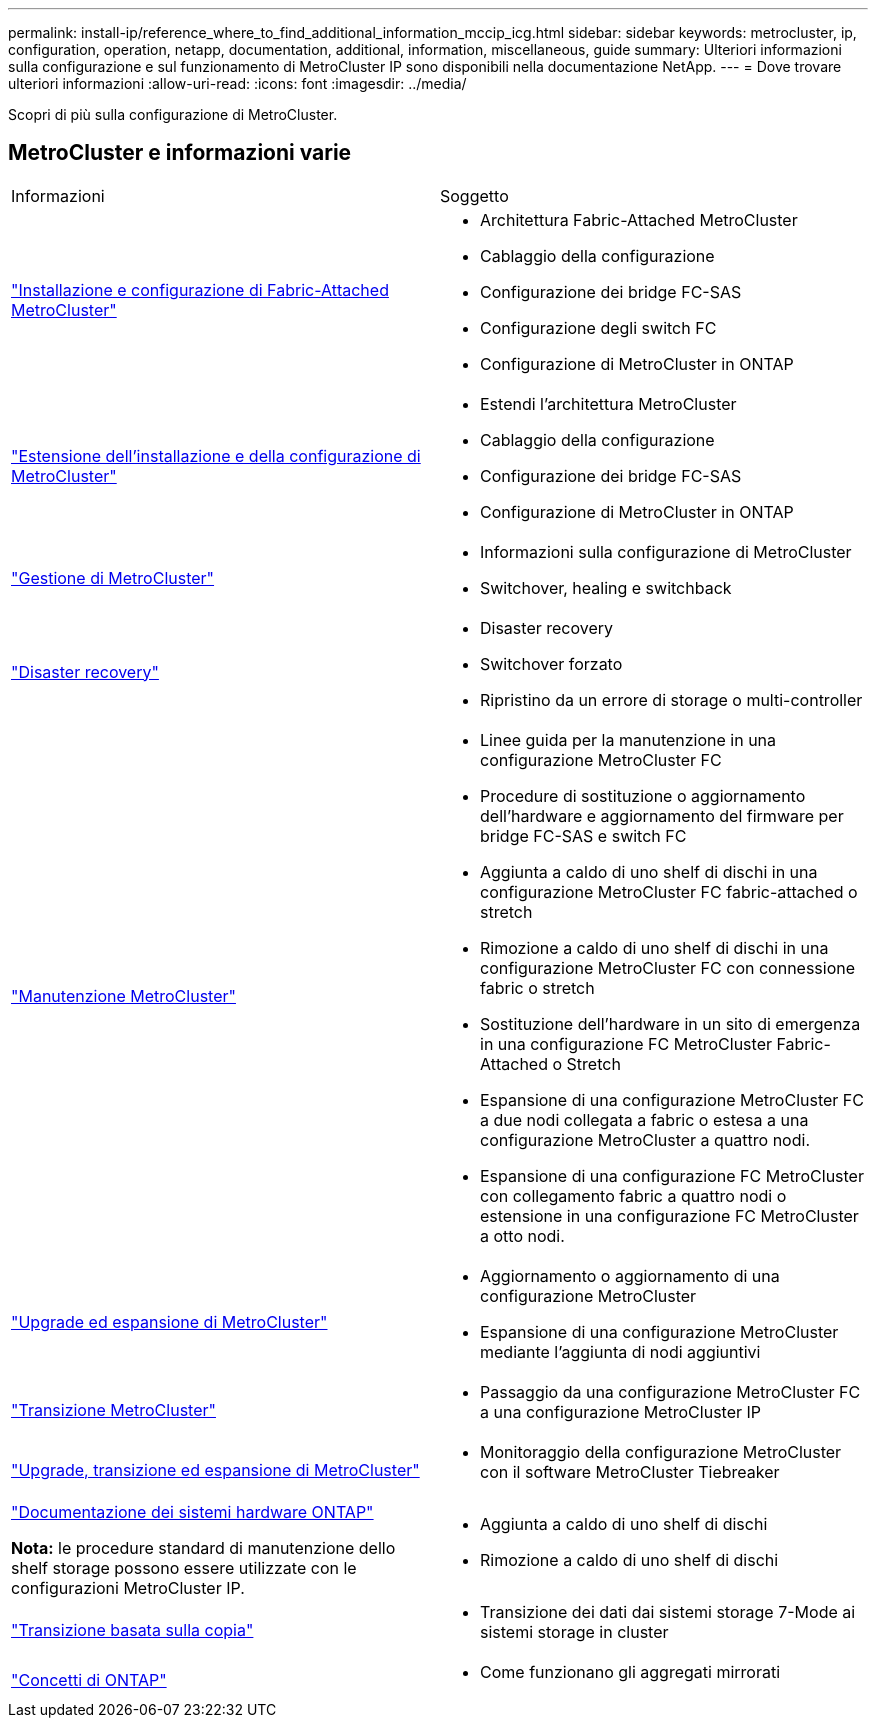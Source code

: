 ---
permalink: install-ip/reference_where_to_find_additional_information_mccip_icg.html 
sidebar: sidebar 
keywords: metrocluster, ip, configuration, operation, netapp, documentation, additional, information, miscellaneous, guide 
summary: Ulteriori informazioni sulla configurazione e sul funzionamento di MetroCluster IP sono disponibili nella documentazione NetApp. 
---
= Dove trovare ulteriori informazioni
:allow-uri-read: 
:icons: font
:imagesdir: ../media/


[role="lead"]
Scopri di più sulla configurazione di MetroCluster.



== MetroCluster e informazioni varie

|===


| Informazioni | Soggetto 


 a| 
link:../install-fc/index.html["Installazione e configurazione di Fabric-Attached MetroCluster"]
 a| 
* Architettura Fabric-Attached MetroCluster
* Cablaggio della configurazione
* Configurazione dei bridge FC-SAS
* Configurazione degli switch FC
* Configurazione di MetroCluster in ONTAP




 a| 
link:../install-stretch/concept_considerations_differences.html["Estensione dell'installazione e della configurazione di MetroCluster"]
 a| 
* Estendi l'architettura MetroCluster
* Cablaggio della configurazione
* Configurazione dei bridge FC-SAS
* Configurazione di MetroCluster in ONTAP




 a| 
link:../manage/index.html["Gestione di MetroCluster"]
 a| 
* Informazioni sulla configurazione di MetroCluster
* Switchover, healing e switchback




 a| 
link:../disaster-recovery/concept_dr_workflow.html["Disaster recovery"]
 a| 
* Disaster recovery
* Switchover forzato
* Ripristino da un errore di storage o multi-controller




 a| 
link:../maintain/index.html["Manutenzione MetroCluster"]
 a| 
* Linee guida per la manutenzione in una configurazione MetroCluster FC
* Procedure di sostituzione o aggiornamento dell'hardware e aggiornamento del firmware per bridge FC-SAS e switch FC
* Aggiunta a caldo di uno shelf di dischi in una configurazione MetroCluster FC fabric-attached o stretch
* Rimozione a caldo di uno shelf di dischi in una configurazione MetroCluster FC con connessione fabric o stretch
* Sostituzione dell'hardware in un sito di emergenza in una configurazione FC MetroCluster Fabric-Attached o Stretch
* Espansione di una configurazione MetroCluster FC a due nodi collegata a fabric o estesa a una configurazione MetroCluster a quattro nodi.
* Espansione di una configurazione FC MetroCluster con collegamento fabric a quattro nodi o estensione in una configurazione FC MetroCluster a otto nodi.




 a| 
link:../upgrade/concept_choosing_an_upgrade_method_mcc.html["Upgrade ed espansione di MetroCluster"]
 a| 
* Aggiornamento o aggiornamento di una configurazione MetroCluster
* Espansione di una configurazione MetroCluster mediante l'aggiunta di nodi aggiuntivi




 a| 
link:../transition/concept_choosing_your_transition_procedure_mcc_transition.html["Transizione MetroCluster"]
 a| 
* Passaggio da una configurazione MetroCluster FC a una configurazione MetroCluster IP




 a| 
link:../tiebreaker/concept_overview_of_the_tiebreaker_software.html["Upgrade, transizione ed espansione di MetroCluster"]
 a| 
* Monitoraggio della configurazione MetroCluster con il software MetroCluster Tiebreaker




 a| 
https://docs.netapp.com/us-en/ontap-systems/["Documentazione dei sistemi hardware ONTAP"^]

*Nota:* le procedure standard di manutenzione dello shelf storage possono essere utilizzate con le configurazioni MetroCluster IP.
 a| 
* Aggiunta a caldo di uno shelf di dischi
* Rimozione a caldo di uno shelf di dischi




 a| 
http://docs.netapp.com/ontap-9/topic/com.netapp.doc.dot-7mtt-dctg/home.html["Transizione basata sulla copia"^]
 a| 
* Transizione dei dati dai sistemi storage 7-Mode ai sistemi storage in cluster




 a| 
https://docs.netapp.com/ontap-9/topic/com.netapp.doc.dot-cm-concepts/home.html["Concetti di ONTAP"^]
 a| 
* Come funzionano gli aggregati mirrorati


|===